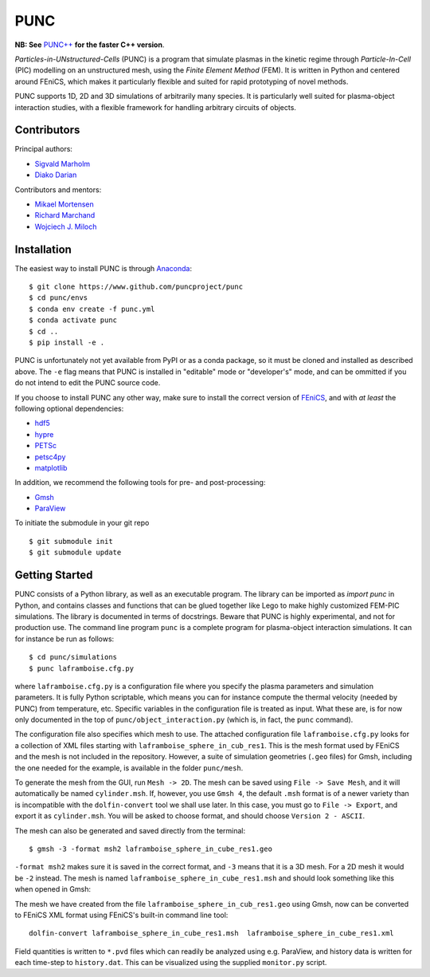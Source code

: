 PUNC
====

**NB: See** `PUNC++`_ **for the faster C++ version**.

.. _`PUNC++`: https://github.com/puncproject/PUNCpp

*Particles-in-UNstructured-Cells* (PUNC) is a program that simulate plasmas in the kinetic regime through *Particle-In-Cell* (PIC) modelling on an unstructured mesh, using the *Finite Element Method* (FEM). It is written in Python and centered around FEniCS, which makes it particularly flexible and suited for rapid prototyping of novel methods.

PUNC supports 1D, 2D and 3D simulations of arbitrarily many species. It is particularly well suited for plasma-object interaction studies, with a flexible framework for handling arbitrary circuits of objects.

Contributors
------------

Principal authors:

- `Sigvald Marholm`_
- `Diako Darian`_

Contributors and mentors:

- `Mikael Mortensen`_
- `Richard Marchand`_
- `Wojciech J. Miloch`_

.. _`Sigvald Marholm`: mailto:sigvald@marebakken.com
.. _`Diako Darian`: mailto:diakod@math.uio.no
.. _`Mikael Mortensen`: mailto:mikael.mortensen@gmail.com
.. _`Richard Marchand`: mailto:rmarchan@ualberta.ca
.. _`Wojciech J. Miloch`: mailto:w.j.miloch@fys.uio.no

Installation
------------

The easiest way to install PUNC is through Anaconda_::

    $ git clone https://www.github.com/puncproject/punc
    $ cd punc/envs
    $ conda env create -f punc.yml
    $ conda activate punc
    $ cd ..
    $ pip install -e .

PUNC is unfortunately not yet available from PyPI or as a conda package, so it must be cloned and installed as described above. The ``-e`` flag means that PUNC is installed in "editable" mode or "developer's" mode, and can be ommitted if you do not intend to edit the PUNC source code.

If you choose to install PUNC any other way, make sure to install the correct version of FEniCS_, and with *at least* the following optional dependencies:

- hdf5_
- hypre_
- PETSc_
- petsc4py_
- matplotlib_

In addition, we recommend the following tools for pre- and post-processing:

- Gmsh_
- ParaView_

.. _FEniCS: https://fenicsproject.org
.. _petsc4py: https://bitbucket.org/petsc/petsc4py/src/master/
.. _matplotlib: https://matplotlib.org/
.. _hdf5: https://support.hdfgroup.org/HDF5/
.. _hypre: https://computation.llnl.gov/projects/hypre-scalable-linear-solvers-multigrid-methods
.. _PETSc: http://www.mcs.anl.gov/petsc/
.. _Gmsh: http://gmsh.info/
.. _ParaView: https://www.paraview.org/
.. _Anaconda: https://www.anaconda.com/

To initiate the submodule in your git repo ::

 $ git submodule init
 $ git submodule update


Getting Started
---------------

PUNC consists of a Python library, as well as an executable program. The library can be imported as `import punc` in Python, and contains classes and functions that can be glued together like Lego to make highly customized FEM-PIC simulations. The library is documented in terms of docstrings. Beware that PUNC is highly experimental, and not for production use. The command line program ``punc`` is a complete program for plasma-object interaction simulations. It can for instance be run as follows::

    $ cd punc/simulations
    $ punc laframboise.cfg.py

where ``laframboise.cfg.py`` is a configuration file where you specify the plasma parameters and simulation parameters. It is fully Python scriptable, which means you can for instance compute the thermal velocity (needed by PUNC) from temperature, etc. Specific variables in the configuration file is treated as input. What these are, is for now only documented in the top of ``punc/object_interaction.py`` (which is, in fact, the ``punc`` command).

The configuration file also specifies which mesh to use. The attached configuration file ``laframboise.cfg.py`` looks for a collection of XML files starting with ``laframboise_sphere_in_cub_res1``. This is the mesh format used by FEniCS and the mesh is not included in the repository. However, a suite of simulation geometries (``.geo`` files) for Gmsh, including the one needed for the example, is available in the folder ``punc/mesh``. 

To generate the mesh from the GUI, run ``Mesh -> 2D``. The mesh can be saved using ``File -> Save Mesh``, and it will automatically be named ``cylinder.msh``. If, however, you use ``Gmsh 4``, the default ``.msh`` format is of a newer variety than is incompatible with the ``dolfin-convert`` tool we shall use later. In this case, you must go to ``File -> Export``, and export it as ``cylinder.msh``. You will be asked to choose format, and should choose ``Version 2 - ASCII``.

The mesh can also be generated and saved directly from the terminal::

    $ gmsh -3 -format msh2 laframboise_sphere_in_cube_res1.geo

``-format msh2`` makes sure it is saved in the correct format, and ``-3`` means that it is a 3D mesh. For a 2D mesh it would be ``-2`` instead. The mesh is named ``laframboise_sphere_in_cube_res1.msh`` and should look something like this when opened in Gmsh:

The mesh we have created from the file ``laframboise_sphere_in_cub_res1.geo`` using Gmsh, now can be converted to FEniCS XML format using FEniCS's built-in command line tool::

    dolfin-convert laframboise_sphere_in_cube_res1.msh  laframboise_sphere_in_cube_res1.xml

Field quantities is written to ``*.pvd`` files which can readily be analyzed using e.g. ParaView, and history data is written for each time-step to ``history.dat``. This can be visualized using the supplied ``monitor.py`` script.

